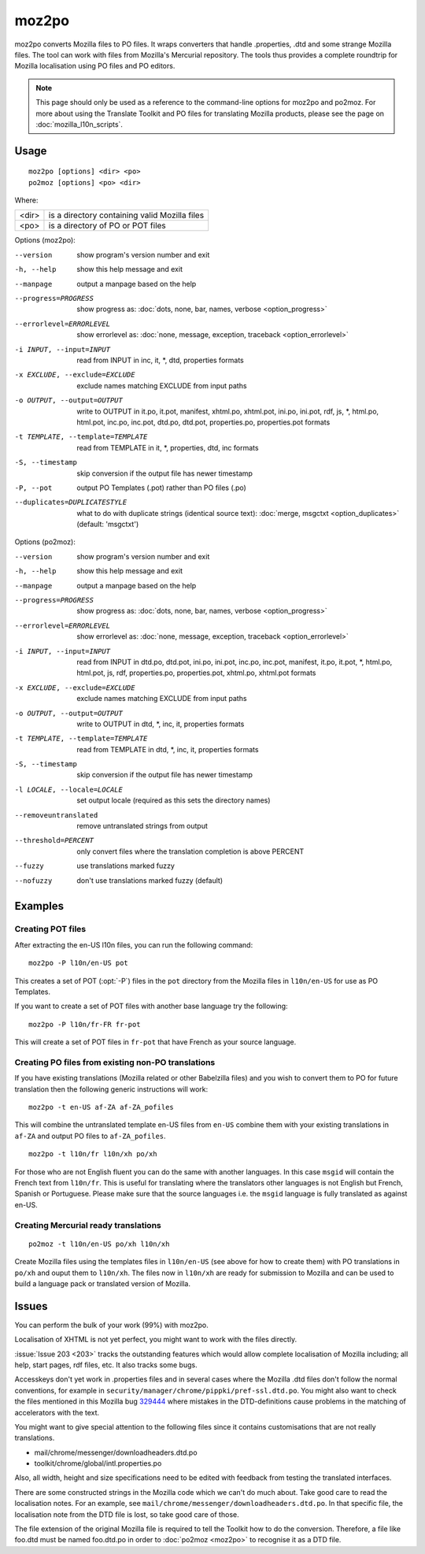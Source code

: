 
.. _moz2po:
.. _po2moz:

moz2po
******

moz2po converts Mozilla files to PO files.  It wraps converters that handle
.properties, .dtd and some strange Mozilla files.  The tool can work with files
from Mozilla's Mercurial repository.  The tools
thus provides a complete roundtrip for Mozilla localisation using PO files and
PO editors.

.. note:: This page should only be used as a reference to the command-line
   options for moz2po and po2moz. For more about using the Translate Toolkit
   and PO files for translating Mozilla products, please see the page on
   :doc:`mozilla_l10n_scripts`.

.. _moz2po#usage:

Usage
=====

::

  moz2po [options] <dir> <po>
  po2moz [options] <po> <dir>

Where:

+---------+---------------------------------------------------+
| <dir>   | is a directory containing valid Mozilla files     |
+---------+---------------------------------------------------+
| <po>    | is a directory of PO or POT files                 |
+---------+---------------------------------------------------+

.. program:: moz2po

Options (moz2po):

--version            show program's version number and exit
-h, --help           show this help message and exit
--manpage            output a manpage based on the help
--progress=PROGRESS    show progress as: :doc:`dots, none, bar, names, verbose <option_progress>`
--errorlevel=ERRORLEVEL
                      show errorlevel as: :doc:`none, message, exception,
                      traceback <option_errorlevel>`
-i INPUT, --input=INPUT    read from INPUT in inc, it, \*, dtd, properties formats
-x EXCLUDE, --exclude=EXCLUDE   exclude names matching EXCLUDE from input paths
-o OUTPUT, --output=OUTPUT   write to OUTPUT in it.po, it.pot, manifest, xhtml.po, xhtml.pot, ini.po, ini.pot, rdf, js, \*, html.po, html.pot, inc.po, inc.pot, dtd.po, dtd.pot, properties.po, properties.pot formats
-t TEMPLATE, --template=TEMPLATE   read from TEMPLATE in it, \*, properties, dtd, inc formats
-S, --timestamp       skip conversion if the output file has newer timestamp
-P, --pot            output PO Templates (.pot) rather than PO files (.po)
--duplicates=DUPLICATESTYLE
                      what to do with duplicate strings (identical source
                      text): :doc:`merge, msgctxt <option_duplicates>`
                      (default: 'msgctxt')

.. program:: po2moz

Options (po2moz):

--version            show program's version number and exit
-h, --help           show this help message and exit
--manpage            output a manpage based on the help
--progress=PROGRESS    show progress as: :doc:`dots, none, bar, names, verbose <option_progress>`
--errorlevel=ERRORLEVEL
                      show errorlevel as: :doc:`none, message, exception,
                      traceback <option_errorlevel>`
-i INPUT, --input=INPUT   read from INPUT in dtd.po, dtd.pot, ini.po, ini.pot, inc.po, inc.pot, manifest, it.po, it.pot, \*, html.po, html.pot, js, rdf, properties.po, properties.pot, xhtml.po, xhtml.pot formats
-x EXCLUDE, --exclude=EXCLUDE  exclude names matching EXCLUDE from input paths
-o OUTPUT, --output=OUTPUT     write to OUTPUT in dtd, \*, inc, it, properties formats
-t TEMPLATE, --template=TEMPLATE  read from TEMPLATE in dtd, \*, inc, it, properties formats
-S, --timestamp       skip conversion if the output file has newer timestamp
-l LOCALE, --locale=LOCALE  set output locale (required as this sets the directory names)
--removeuntranslated  remove untranslated strings from output
--threshold=PERCENT  only convert files where the translation completion is above PERCENT
--fuzzy              use translations marked fuzzy
--nofuzzy            don't use translations marked fuzzy (default)


.. _moz2po#examples:

Examples
========

.. _moz2po#creating_pot_files:

Creating POT files
------------------

.. seealso:: :doc:`Creating Mozilla POT files
   </guides/creating_mozilla_pot_files>`.

After extracting the en-US l10n files, you can run the following command::

  moz2po -P l10n/en-US pot

This creates a set of POT (:opt:`-P`) files in the ``pot`` directory from the
Mozilla files in ``l10n/en-US`` for use as PO Templates.

If you want to create a set of POT files with another base language try the
following::

  moz2po -P l10n/fr-FR fr-pot

This will create a set of POT files in ``fr-pot`` that have French as your
source language.

.. _moz2po#creating_po_files_from_existing_non-po_translations:

Creating PO files from existing non-PO translations
---------------------------------------------------

If you have existing translations (Mozilla related or other Babelzilla files)
and you wish to convert them to PO for future translation then the following
generic instructions will work::

  moz2po -t en-US af-ZA af-ZA_pofiles

This will combine the untranslated template en-US files from ``en-US`` combine
them with your existing translations in ``af-ZA`` and output PO files to
``af-ZA_pofiles``. ::

  moz2po -t l10n/fr l10n/xh po/xh

For those who are not English fluent you can do the same with another
languages.  In this case ``msgid`` will contain the French text from
``l10n/fr``.  This is useful for translating where the translators other
languages is not English but French, Spanish or Portuguese.  Please make sure
that the source languages i.e. the ``msgid`` language is fully translated as
against en-US.

.. _moz2po#creating_mercurial_ready_translations:

Creating Mercurial ready translations
-----------------------------------------

::

  po2moz -t l10n/en-US po/xh l10n/xh

Create Mozilla files using the templates files in ``l10n/en-US`` (see above for
how to create them) with PO translations in ``po/xh`` and ouput them to
``l10n/xh``.  The files now in ``l10n/xh`` are ready for submission to Mozilla
and can be used to build a language pack or translated version of Mozilla.

.. _moz2po#issues:

Issues
======

You can perform the bulk of your work (99%) with moz2po.

Localisation of XHTML is not yet perfect, you might want to work with the files
directly.

:issue:`Issue 203 <203>` tracks the outstanding features which would allow
complete localisation of Mozilla including; all help, start pages, rdf files,
etc. It also tracks some bugs.

Accesskeys don't yet work in .properties files and in several cases where the
Mozilla .dtd files don't follow the normal conventions, for example in
``security/manager/chrome/pippki/pref-ssl.dtd.po``. You might also want to
check the files mentioned in this Mozilla bug `329444
<https://bugzilla.mozilla.org/show_bug.cgi?id=329444>`_ where mistakes in the
DTD-definitions cause problems in the matching of accelerators with the text.

You might want to give special attention to the following files since it
contains customisations that are not really translations.

* mail/chrome/messenger/downloadheaders.dtd.po
* toolkit/chrome/global/intl.properties.po

Also, all width, height and size specifications need to be edited with feedback
from testing the translated interfaces.

There are some constructed strings in the Mozilla code which we can't do much
about. Take good care to read the localisation notes. For an example, see
``mail/chrome/messenger/downloadheaders.dtd.po``. In that specific file, the
localisation note from the DTD file is lost, so take good care of those.

The file extension of the original Mozilla file is required to tell the Toolkit
how to do the conversion.  Therefore, a file like foo.dtd must be named
foo.dtd.po in order to :doc:`po2moz <moz2po>` to recognise it as a DTD file.


